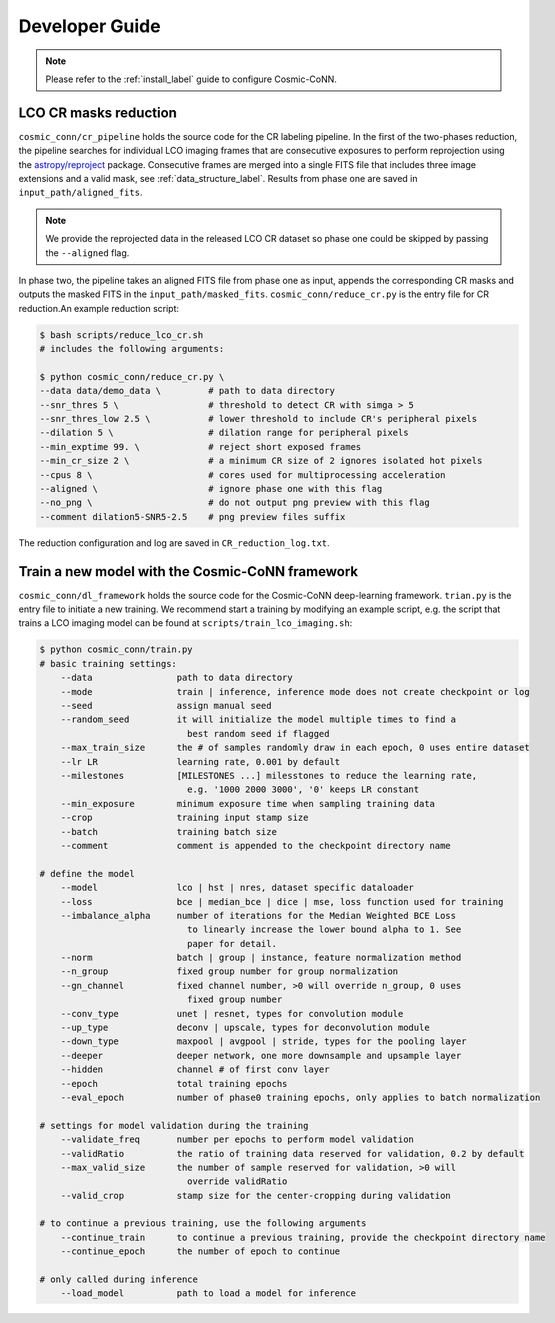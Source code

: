 ===============
Developer Guide
===============

.. note:: Please refer to the :ref:`install_label` guide to configure Cosmic-CoNN.

LCO CR masks reduction
======================

``cosmic_conn/cr_pipeline`` holds the source code for the CR labeling pipeline. In the first of the two-phases reduction, the pipeline searches for individual LCO imaging frames that are consecutive exposures to perform reprojection using the `astropy/reproject <https://github.com/astropy/reproject>`_ package. Consecutive frames are merged into a single FITS file that includes three image extensions and a valid mask, see :ref:`data_structure_label`. Results from phase one are saved in ``input_path/aligned_fits``.

.. note:: We provide the reprojected data in the released LCO CR dataset so phase one could be skipped by passing the ``--aligned`` flag.

In phase two, the pipeline takes an aligned FITS file from phase one as input, appends the corresponding CR masks and outputs the masked FITS in the ``input_path/masked_fits``. ``cosmic_conn/reduce_cr.py`` is the entry file for CR reduction.An example reduction script:

.. code-block:: console

    $ bash scripts/reduce_lco_cr.sh
    # includes the following arguments:

    $ python cosmic_conn/reduce_cr.py \
    --data data/demo_data \         # path to data directory
    --snr_thres 5 \                 # threshold to detect CR with simga > 5
    --snr_thres_low 2.5 \           # lower threshold to include CR's peripheral pixels
    --dilation 5 \                  # dilation range for peripheral pixels
    --min_exptime 99. \             # reject short exposed frames
    --min_cr_size 2 \               # a minimum CR size of 2 ignores isolated hot pixels
    --cpus 8 \                      # cores used for multiprocessing acceleration
    --aligned \                     # ignore phase one with this flag
    --no_png \                      # do not output png preview with this flag
    --comment dilation5-SNR5-2.5    # png preview files suffix

The reduction configuration and log are saved in ``CR_reduction_log.txt``.


Train a new model with the Cosmic-CoNN framework
==================================================

``cosmic_conn/dl_framework`` holds the source code for the Cosmic-CoNN deep-learning framework. ``trian.py`` is the entry file to initiate a new training. We recommend start a training by modifying an example script, e.g. the script that trains a LCO imaging model can be found at ``scripts/train_lco_imaging.sh``:

.. code-block:: text

    $ python cosmic_conn/train.py
    # basic training settings:
        --data                path to data directory
        --mode                train | inference, inference mode does not create checkpoint or log
        --seed                assign manual seed
        --random_seed         it will initialize the model multiple times to find a
                                best random seed if flagged
        --max_train_size      the # of samples randomly draw in each epoch, 0 uses entire dataset
        --lr LR               learning rate, 0.001 by default
        --milestones          [MILESTONES ...] milesstones to reduce the learning rate, 
                                e.g. '1000 2000 3000', '0' keeps LR constant
        --min_exposure        minimum exposure time when sampling training data
        --crop                training input stamp size
        --batch               training batch size
        --comment             comment is appended to the checkpoint directory name

    # define the model
        --model               lco | hst | nres, dataset specific dataloader
        --loss                bce | median_bce | dice | mse, loss function used for training
        --imbalance_alpha     number of iterations for the Median Weighted BCE Loss
                                to linearly increase the lower bound alpha to 1. See
                                paper for detail.
        --norm                batch | group | instance, feature normalization method
        --n_group             fixed group number for group normalization
        --gn_channel          fixed channel number, >0 will override n_group, 0 uses
                                fixed group number
        --conv_type           unet | resnet, types for convolution module
        --up_type             deconv | upscale, types for deconvolution module
        --down_type           maxpool | avgpool | stride, types for the pooling layer
        --deeper              deeper network, one more downsample and upsample layer
        --hidden              channel # of first conv layer
        --epoch               total training epochs
        --eval_epoch          number of phase0 training epochs, only applies to batch normalization

    # settings for model validation during the training
        --validate_freq       number per epochs to perform model validation
        --validRatio          the ratio of training data reserved for validation, 0.2 by default
        --max_valid_size      the number of sample reserved for validation, >0 will
                                override validRatio
        --valid_crop          stamp size for the center-cropping during validation

    # to continue a previous training, use the following arguments
        --continue_train      to continue a previous training, provide the checkpoint directory name
        --continue_epoch      the number of epoch to continue

    # only called during inference
        --load_model          path to load a model for inference


